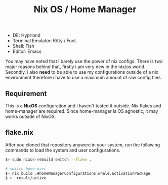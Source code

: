 #+title:  Nix OS / Home Manager

- DE: Hyprland
- Terminal Emulator: Kitty / Foot
- Shell: Fish
- Editor: Emacs

You may have noted that i barely use the power of nix configs. There is two major reasons behind that, firstly
i am very new in the nix/os world. Secondly, i also **need** to be able to use my configurations outside of a
nix environment therefore i have to use a maximum amount of raw config files.

** Requirement

This is a **NixOS** configuration and i haven't tested it outside. Nix flakes and home-manager are required.
Since home-manager is OS agnostic, it may works outside of NixOS.

** flake.nix
After you cloned that repository anywere in your system, run the following commands to load the system and user
configurations.

#+begin_src sh
$> sudo nixos-rebuild switch --flake .

# switch home user
$> nix build .#homeManagerConfigurations.whale.activationPackage
$ >  result/active
#+end_src
